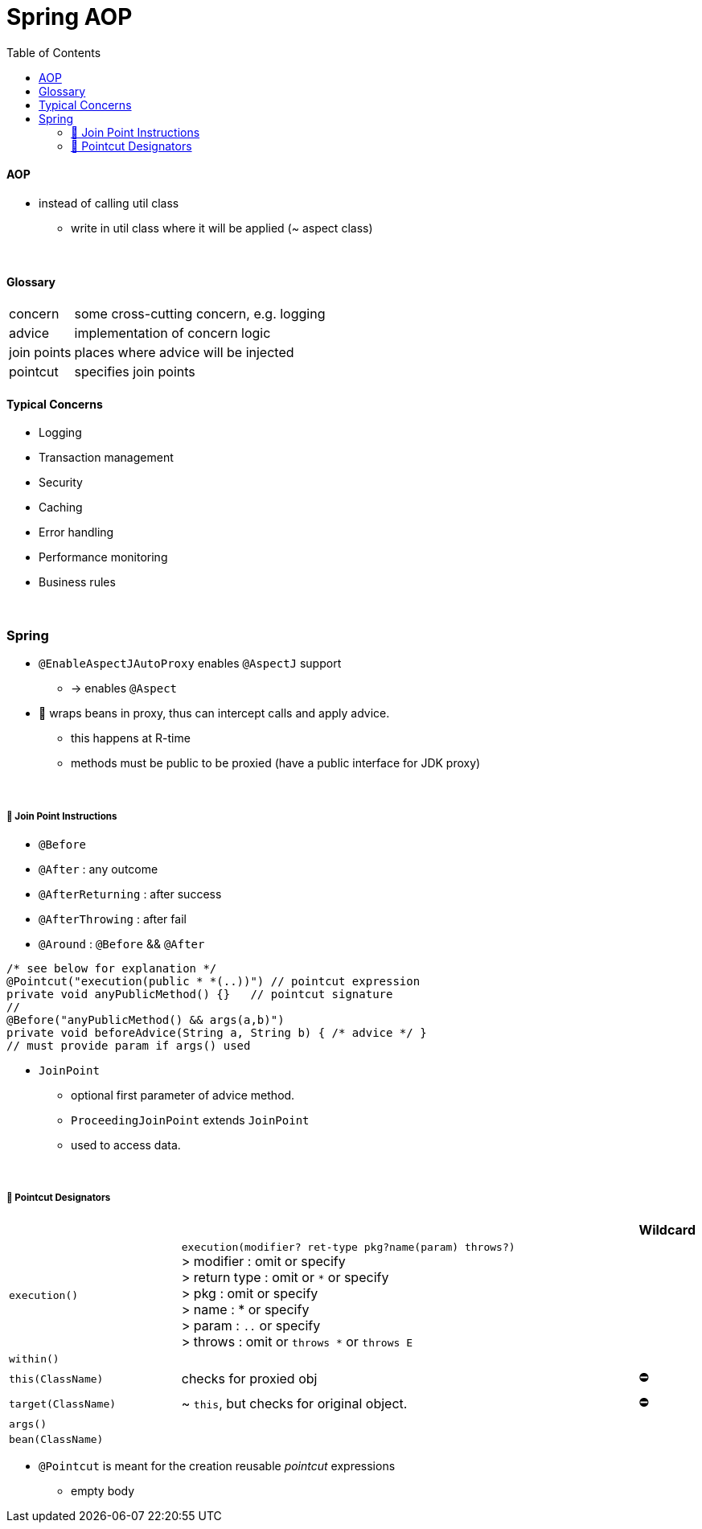 = Spring AOP
:toc:
:toclevels: 5

==== AOP

* instead of calling util class
** write in util class where it will be applied (~ aspect class)

{empty} +

==== Glossary

[cols="1,4"]
|===
| concern | some cross-cutting concern, e.g. logging
| advice | implementation of concern logic
| join points | places where advice will be injected
| pointcut | specifies join points
|===

==== Typical Concerns

* Logging
* Transaction management
* Security
* Caching
* Error handling
* Performance monitoring
* Business rules

{empty} +

=== Spring

* `@EnableAspectJAutoProxy` enables `@AspectJ` support
- -> enables `@Aspect`
* 🌱 wraps beans in proxy, thus can intercept calls and apply advice.
** this happens at R-time
** methods must be public to be proxied (have a public interface for JDK proxy)

{empty} +

===== 🌱 Join Point Instructions

** `@Before`
** `@After` : any outcome
** `@AfterReturning` : after success
** `@AfterThrowing` : after fail
** `@Around` : `@Before` && `@After`

[source,java]
/* see below for explanation */
@Pointcut("execution(public * *(..))") // pointcut expression
private void anyPublicMethod() {}   // pointcut signature
//
@Before("anyPublicMethod() && args(a,b)")
private void beforeAdvice(String a, String b) { /* advice */ }
// must provide param if args() used

* `JoinPoint`
- optional first parameter of advice method.
- `ProceedingJoinPoint` extends `JoinPoint`
- used to access data.

{empty} +

===== 🌱 Pointcut Designators

[cols="3,8,1"]
|===
| | | Wildcard

| `execution()` | `execution(modifier? ret-type pkg?name(param) throws?)` +
> modifier : omit or specify +
> return type : omit or `*` or specify +
> pkg : omit or specify +
> name : * or specify +
> param : `..` or specify +
> throws : omit or `throws *` or `throws E`
|
| `within()` |  |
| `this(ClassName)` | checks for proxied obj | ⛔
| `target(ClassName)` | ~ `this`, but checks for original object. | ⛔
| `args()` |    |
| `bean(ClassName)` |    |
|===

* `@Pointcut` is meant for the creation reusable _pointcut_ expressions
** empty body




